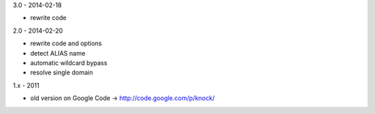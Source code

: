 3.0 - 2014-02-18

- rewrite code

2.0 - 2014-02-20

- rewrite code and options
- detect ALIAS name
- automatic wildcard bypass
- resolve single domain

1.x - 2011

- old version on Google Code -> http://code.google.com/p/knock/

